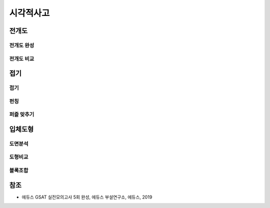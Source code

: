==========
시각적사고
==========

전개도
=====

전개도 완성
*********

전개도 비교
*********


접기
====

접기
****

펀칭
****

퍼즐 맞추기
*********


입체도형
=======

도면분석
*******

도형비교
*******

블록조합
*******


참조
====

* 에듀스 GSAT 실전모의고사 5회 완성, 에듀스 부설연구소, 에듀스, 2019

